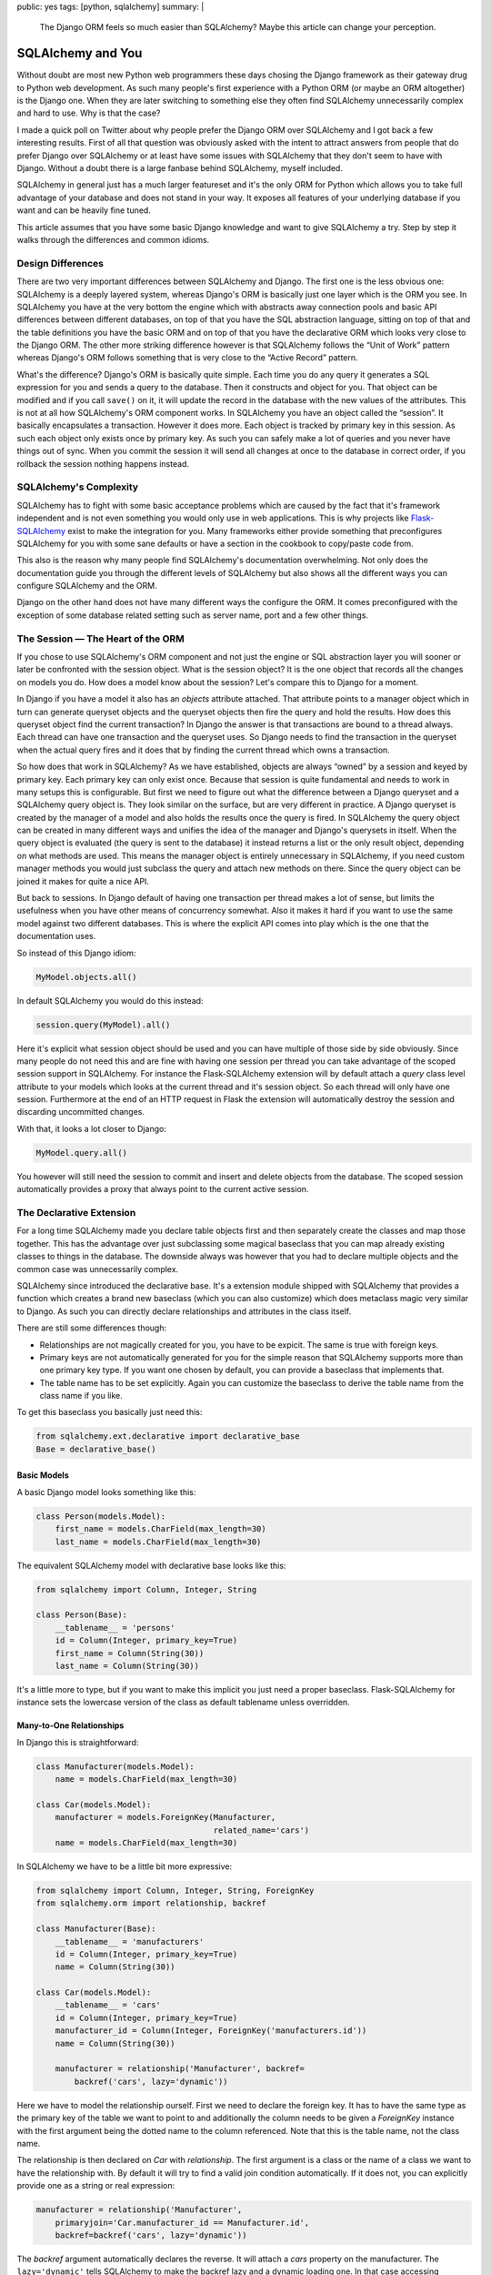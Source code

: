 public: yes
tags: [python, sqlalchemy]
summary: |
  The Django ORM feels so much easier than SQLAlchemy?  Maybe this article
  can change your perception.

SQLAlchemy and You
==================

Without doubt are most new Python web programmers these days chosing the
Django framework as their gateway drug to Python web development.  As such
many people's first experience with a Python ORM (or maybe an ORM
altogether) is the Django one.  When they are later switching to something
else they often find SQLAlchemy unnecessarily complex and hard to use.
Why is that the case?

I made a quick poll on Twitter about why people prefer the Django ORM over
SQLAlchemy and I got back a few interesting results.  First of all that
question was obviously asked with the intent to attract answers from
people that do prefer Django over SQLAlchemy or at least have some issues
with SQLAlchemy that they don't seem to have with Django.  Without a doubt
there is a large fanbase behind SQLAlchemy, myself included.

SQLAlchemy in general just has a much larger featureset and it's the only
ORM for Python which allows you to take full advantage of your database
and does not stand in your way.  It exposes all features of your
underlying database if you want and can be heavily fine tuned.

This article assumes that you have some basic Django knowledge and want to
give SQLAlchemy a try.  Step by step it walks through the differences and
common idioms.

Design Differences
------------------

There are two very important differences between SQLAlchemy and Django.
The first one is the less obvious one: SQLAlchemy is a deeply layered
system, whereas Django's ORM is basically just one layer which is the ORM
you see.  In SQLAlchemy you have at the very bottom the engine which with
abstracts away connection pools and basic API differences between
different databases, on top of that you have the SQL abstraction language,
sitting on top of that and the table definitions you have the basic ORM
and on top of that you have the declarative ORM which looks very close
to the Django ORM.  The other more striking difference however is that
SQLAlchemy follows the “Unit of Work” pattern whereas Django's ORM follows
something that is very close to the “Active Record” pattern.

What's the difference?  Django's ORM is basically quite simple.  Each time
you do any query it generates a SQL expression for you and sends a query
to the database.  Then it constructs and object for you.  That object can
be modified and if you call ``save()`` on it, it will update the record in
the database with the new values of the attributes.  This is not at all
how SQLAlchemy's ORM component works.  In SQLAlchemy you have an object
called the “session”.  It basically encapsulates a transaction.  However
it does more.  Each object is tracked by primary key in this session.  As
such each object only exists once by primary key.  As such you can safely make a
lot of queries and you never have things out of sync.  When you commit the
session it will send all changes at once to the database in correct order,
if you rollback the session nothing happens instead.

SQLAlchemy's Complexity
-----------------------

SQLAlchemy has to fight with some basic acceptance problems which are
caused by the fact that it's framework independent and is not even
something you would only use in web applications.  This is why projects
like `Flask-SQLAlchemy <http://packages.python.org/Flask-SQLAlchemy/>`_
exist to make the integration for you.  Many frameworks either provide
something that preconfigures SQLAlchemy for you with some sane defaults or
have a section in the cookbook to copy/paste code from.

This also is the reason why many people find SQLAlchemy's documentation
overwhelming.  Not only does the documentation guide you through the
different levels of SQLAlchemy but also shows all the different ways you
can configure SQLAlchemy and the ORM.

Django on the other hand does not have many different ways the configure
the ORM.  It comes preconfigured with the exception of some database
related setting such as server name, port and a few other things.

The Session — The Heart of the ORM
----------------------------------

If you chose to use SQLAlchemy's ORM component and not just the engine or
SQL abstraction layer you will sooner or later be confronted with the
session object.  What is the session object?  It is the one object that
records all the changes on models you do.  How does a model know about the
session?  Let's compare this to Django for a moment.

In Django if you have a model it also has an `objects` attribute attached.
That attribute points to a manager object which in turn can generate
queryset objects and the queryset objects then fire the query and hold the
results.  How does this queryset object find the current transaction?  In
Django the answer is that transactions are bound to a thread always.  Each
thread can have one transaction and the queryset uses.  So Django needs to
find the transaction in the queryset when the actual query fires and it
does that by finding the current thread which owns a transaction.

So how does that work in SQLAlchemy?  As we have established, objects are
always “owned” by a session and keyed by primary key.  Each primary key
can only exist once.  Because that session is quite fundamental and needs
to work in many setups this is configurable.  But first we need to figure
out what the difference between a Django queryset and a SQLAlchemy query
object is.  They look similar on the surface, but are very different in
practice.  A Django queryset is created by the manager of a model and also
holds the results once the query is fired.  In SQLAlchemy the query object
can be created in many different ways and unifies the idea of the manager
and Django's querysets in itself.  When the query object is evaluated (the
query is sent to the database) it instead returns a list or the only
result object, depending on what methods are used.  This means the manager
object is entirely unnecessary in SQLAlchemy, if you need custom manager
methods you would just subclass the query and attach new methods on there.
Since the query object can be joined it makes for quite a nice API.

But back to sessions.  In Django default of having one transaction per
thread makes a lot of sense, but limits the usefulness when you have other
means of concurrency somewhat.  Also it makes it hard if you want to use
the same model against two different databases.  This is where the
explicit API comes into play which is the one that the documentation uses.

So instead of this Django idiom:

.. sourcecode:: python

    MyModel.objects.all()

In default SQLAlchemy you would do this instead:

.. sourcecode:: python

    session.query(MyModel).all()

Here it's explicit what session object should be used and you can have
multiple of those side by side obviously.  Since many people do not need
this and are fine with having one session per thread you can take
advantage of the scoped session support in SQLAlchemy.  For instance the
Flask-SQLAlchemy extension will by default attach a `query` class level
attribute to your models which looks at the current thread and it's
session object.  So each thread will only have one session.  Furthermore
at the end of an HTTP request in Flask the extension will automatically
destroy the session and discarding uncommitted changes.

With that, it looks a lot closer to Django:

.. sourcecode:: python

    MyModel.query.all()

You however will still need the session to commit and insert and delete
objects from the database.  The scoped session automatically provides a
proxy that always point to the current active session.

The Declarative Extension
-------------------------

For a long time SQLAlchemy made you declare table objects first and then
separately create the classes and map those together.  This has the
advantage over just subclassing some magical baseclass that you can map
already existing classes to things in the database.  The downside always
was however that you had to declare multiple objects and the common case
was unnecessarily complex.

SQLAlchemy since introduced the declarative base.  It's a extension module
shipped with SQLAlchemy that provides a function which creates a brand new
baseclass (which you can also customize) which does metaclass magic very
similar to Django.  As such you can directly declare relationships and
attributes in the class itself.

There are still some differences though:

-   Relationships are not magically created for you, you have to be
    expicit.  The same is true with foreign keys.
-   Primary keys are not automatically generated for you for the simple
    reason that SQLAlchemy supports more than one primary key type.  If
    you want one chosen by default, you can provide a baseclass that
    implements that.
-   The table name has to be set explicitly.  Again you can customize the
    baseclass to derive the table name from the class name if you like.

To get this baseclass you basically just need this:

.. sourcecode:: python

    from sqlalchemy.ext.declarative import declarative_base
    Base = declarative_base()
   

Basic Models
````````````

A basic Django model looks something like this:

.. sourcecode:: python

    class Person(models.Model):
        first_name = models.CharField(max_length=30)
        last_name = models.CharField(max_length=30)

The equivalent SQLAlchemy model with declarative base looks like this:

.. sourcecode:: python

    from sqlalchemy import Column, Integer, String

    class Person(Base):
        __tablename__ = 'persons'
        id = Column(Integer, primary_key=True)
        first_name = Column(String(30))
        last_name = Column(String(30))

It's a little more to type, but if you want to make this implicit you just
need a proper baseclass.  Flask-SQLAlchemy for instance sets the lowercase
version of the class as default tablename unless overridden.

Many-to-One Relationships
`````````````````````````

In Django this is straightforward:

.. sourcecode:: python

    class Manufacturer(models.Model):
        name = models.CharField(max_length=30)

    class Car(models.Model):
        manufacturer = models.ForeignKey(Manufacturer,
                                         related_name='cars')
        name = models.CharField(max_length=30)

In SQLAlchemy we have to be a little bit more expressive:

.. sourcecode:: python

    from sqlalchemy import Column, Integer, String, ForeignKey
    from sqlalchemy.orm import relationship, backref

    class Manufacturer(Base):
        __tablename__ = 'manufacturers'
        id = Column(Integer, primary_key=True)
        name = Column(String(30))

    class Car(models.Model):
        __tablename__ = 'cars'
        id = Column(Integer, primary_key=True)
        manufacturer_id = Column(Integer, ForeignKey('manufacturers.id'))
        name = Column(String(30))

        manufacturer = relationship('Manufacturer', backref=
            backref('cars', lazy='dynamic'))

Here we have to model the relationship ourself.  First we need to declare
the foreign key.  It has to have the same type as the primary key of the
table we want to point to and additionally the column needs to be given a
`ForeignKey` instance with the first argument being the dotted name to the
column referenced.  Note that this is the table name, not the class name.

The relationship is then declared on `Car` with `relationship`.  The first
argument is a class or the name of a class we want to have the
relationship with.  By default it will try to find a valid join condition
automatically.  If it does not, you can explicitly provide one as a string
or real expression:

.. sourcecode:: python

        manufacturer = relationship('Manufacturer',
            primaryjoin='Car.manufacturer_id == Manufacturer.id',
            backref=backref('cars', lazy='dynamic'))

The `backref` argument automatically declares the reverse.  It will attach
a `cars` property on the manufacturer.  The ``lazy='dynamic'`` tells
SQLAlchemy to make the backref lazy and a dynamic loading one.  In that
case accessing `manufacturer.cars` will be a query object you can further
refine instead of directly firing the query and returning a list.

Other lazy settings:

-   ``'select'``: if accessed load everything as list with another select
    statement.  This is the default.
-   ``'joined'``: uses a join to automatically load that backref with the
    query of the parent itself.
-   ``'dynamic'``: returns a query object instead of firing the query.  This
    can be sliced and further extended.

The lazy settings can also be set on `relationship` and not just backref.

Backref in a nutshell:

``'lazy'`` and ``'select'``.  The first one fires a query when
`honda.cars` is accessed, the other one will fetch it when honda is
queried:

.. sourcecode:: pycon

    >>> honda.cars
    [<Car 1>, <Car 2>]

And here with ``'dynamic'``:

.. sourcecode:: pycon

    >>> honda.cars
    <AppenderQuery ...>
    >>> honda.cars.all()
    [<Car 1>, <Car 2>]

Many-To-Many
````````````

Many to many relationships in Django are easy cake because everything is
done for you:

.. sourcecode:: python

    class Topping(models.Model):
        name = models.CharField(max_length=30)

    class Pizza(models.Model):
        toppings = models.ManyToManyField(Topping)
        name = models.CharField(max_length=30)

In SQLAlchemy we have to construct a helper table to join over:

.. sourcecode:: python

    from sqlalchemy import Column, Integer, String, ForeignKey, Table
    from sqlalchemy.orm import relationship, backref

    pizza_toppings = Table('pizza_toppings', Base.metadata,
        Column('topping_id', Integer, ForeignKey('toppings.id')),
        Column('pizza_id', Integer, ForeignKey('pizzas.id'))
    )

    class Topping(Base):
        __tablename__ = 'toppings'
        id = Column(Integer, primary_key=True)
        name = Column(String(30))

    class Pizza(models.Model):
        __tablename__ = 'pizzas'
        id = Column(Integer, primary_key=True)
        name = Column(String(30))

        toppings = relationship('Topping', secondary=pizza_toppings,
                                backref=backref('pizzas', lazy='dynamic'))


Translating Queries From Django To SQLAlchemy
---------------------------------------------

So this here assumes that you are using scoped sessions like
Flask-SQLAlchemy does and unmodified Django.  The first example is always
how the equivalent Django code looks like and how you would do that with
SQLAlchemy:

Inserting Entries
`````````````````

Inserting entries in Django can be done with either creating an instance
of a model or by using the ``create()`` method of the object manager:

.. sourcecode:: python

    foo = MyModel(field1='value', field2='value')
    foo.save()

    # or alternatively
    foo = MyModel.objects.create(field1='value', field2='value')

In SQLAlchemy you need to do this instead:

.. sourcecode:: python

    foo = MyModel(field1='value', field2='value')
    session.add(foo)

But with that you have only added the object to the session, at that point
it has not yet committed the transaction.  This has to be done explicitly
by yourself when you are happy with all the changes:

.. sourcecode:: python

    session.commit()

Deleting Entries
````````````````

Deleting works very much like saving in Django.  You get your object and
then call the ``delete()`` method on it:

.. sourcecode:: python`

    obj = MyModel.objects.filter(pk=the_id).get()
    obj.delete()

In SQLAlchemy that operation is performed via the session:

.. sourcecode:: python

    obj = MyModel.query.get(the_id)
    session.delete(obj)

Again, remember to commit your session.

Updating Entries
````````````````

How do you update an entry?  Just get the object, modify it and commit the
session:

.. sourcecode:: python

    obj = MyModel.query.get(the_id)
    obj.name = 'New Value'
    session.commit()

Primary Key Queries
```````````````````

Queries is where Django and SQLAlchemy are the most different.  Django
uses keyword arguments to the query functions to filter the query,
SQLAlchemy generally uses expressions composed out operator objects.

Query by primary key in Django:

.. sourcecode:: python

    obj = MyModel.query.filter(pk=the_id).get()

And in SQLAlchemy:

.. sourcecode:: python

    obj = MyModel.query.get(the_id)

Note that ``get()`` returns `None` if the primary key does not exist in
SQLAlchemy and will raise a `DoesNotExist` exception in Django.

Generally the ``get()`` method is a shortcut in SQLAlchemy that will also
not issue a query for that object if it was already queried for that
session before.  Also unlike Django your primary key can be of any type or
be a compound of more than one column.

General Query Syntax
````````````````````

If you want to filter a query in Django you generally use keyword
arguments in the format ``column__operation=value``.  For instance
``column__contains='e'`` to check if a string column named `column`
contains the letter “e”.  In SQLAlchemy instead you are using expressions.
These expressions can be printed to see what query they would generate.

Here some examples:

.. sourcecode:: pycon

    >>> print MyModel.id == 23
    model.model_id = :model_id_1
    >>> print MyModel.id.in_([1, 2, 3])
    model.model_id IN (:model_id_1, :model_id_2, :model_id_3)
    >>> print MyModel.name.contains('e')
    model.name LIKE '%%' || :name_1 || '%%'

Note that SQLAlchemy shows you the placeholders there because it will
let the database insert those values later.

The whole expression language expresses pretty much everything that SQL
has to offer:

.. sourcecode:: pycon

    >>> print MyModel.thread_count + MyModel.post_count + 1
    (model.thread_count + model.post_count) + :param_1
    >>> print MyModel.id.between(1, 10) & MyModel.name.startswith('a')
    model.model_id BETWEEN :model_id_1 AND :model_id_2 AND
        model.name LIKE :name_1 || '%%'
    

Now this is a biggie, because this is how you can filter for anything if
you pass such an expression to ``filter()``:

.. sourcecode:: python

    active_users_with_a_or_b = User.query.filter(
        (User.name.startswith('a') | User.name.startswith('b')) &
        (User.is_active == True)
    ).all()

To evaluate a query you have a few choices:

1.  ``first()`` returns the first result from the query and will also
    tell the database to perform an implicit ``LIMIT 1``.  If more than
    one result is found you won't know and if none is found you get
    `None` back.
2.  ``one()`` is similar to ``first()`` but it will not limit the
    result in any way but perform a sanity check on getting the
    results.  It will raise an `NoResultFound` exception back if it did
    not found a single row or a `MultipleResultsFound` exception if it got
    more than one result which indicates a bug on your part.
3.  ``all()`` just evaluates the whole query and returns each row as a
    list.  Why as a list and not as an iterator?  First of all because
    each object returned is also immediately registered on the session.
    There are of course ways to bypass that, but unless you have an
    enormous result count you won't notice, secondly because most Python
    database adapters don't support streaming results anyways.

Now this is nice and everything, but all that model repetition can be
annoying.  For as long as you are just comparing a column to a given value
you can use the ``filter_by()`` function and pass keyword arguments:

.. sourcecode:: python

    user = User.query.filter_by(username=username).first()

Multiple arguments are automatically joined with ``AND``.

Date Based Queries
``````````````````

In Django you can use ``field__year=2011`` to select all entries where the
year of a field has a specific value.  Underneath what usually happens is
that an `EXTRACT` expression is issued.  Unfortunately that's hugely
database dependent and does not map nicely to a function.  Thankfully
SQLAlchemy provides a helper for that which automatically does the right
thing for each database:

.. sourcecode:: python

    from sqlalchemy.sql import extract

    entries_a_month = Entry.query.filter(
        (extract(Entry.pub_date, 'year') == 2011) &
        (extract(Entry.pub_date, 'month') == 1)
    ).all()

Quite a few extractions are possible.  The most common ones are ``month``,
``day``, ``year``, ``hour``, ``minute``, ``second``, ``doy`` (day of
year) and ``dow`` (day of week).

Sorting
```````

In Django if you sort something you do that by calling ``order_by()`` and
passing it some strings with the columns to order by:

.. sourcecode:: python

    forwards = MyModel.objects.order_by('pub_date')
    backwards = MyModel.objects.order_by('-pub_date')

While it appears that the same is possible in SQLAlchemy you have to be
careful because it only works as SQLAlchemy inserts that text directly
into the query.  What instead you want to be doing is using the
expressions again:

.. sourcecode:: python

    forwards = MyModel.query.order_by(MyModel.pub_date)
    backwards = MyModel.query.order_by(MyModel.pub_date.desc())

And again, any expression works in that situation, so you can just easily
order by ridiculous expressions if you want.

Aggregates
``````````

Aggregates in Django are a quite new feature and generally not all that
awesome, so we're skipping the Django part here.  Thankfully they are much
better supported in SQLAlchemy as SQLAlchemy just handles them by querying
over arbitrary expressions.  Functions on the database can be expressed by
``sqlalchemy.func.functionname`` in SQLAlchemy.  This in combination with
arbitrary expressions makes it quite potent.  But first the simple case:

.. sourcecode:: python

    from sqlalchemy.sql import func

    q = session.query(func.count(User.id))

Now that query obviously does not resolve to a model but a scalar value.
In this case if we would call ``q.first()`` we would get a single tuple
back with a single item: the count.  For this case SQLAlchemy provides a
nice shortcut: ``scalar()``:

.. sourcecode:: pycon

    >>> session.query(func.count(User.id)).scalar()
    1337

What if we want to group by something?  Use ``group_by()`` and just
iterate over it:

.. sourcecode:: python

    for age, count in session.query(User.age,
            func.count(User.id)).group_by(User.age).all():
        print 'Users aged %d: %d' % (age, count)

Distinct counts are simple as well, just call ``.distinct()`` on the
query.  In fact: if you have a rough idea of what the SQL would look like
you can get to the expected result with pure guesswork and SQLAlchemy will
most likely “just work” ™.

Joins
`````

Now this is the part where people get constantly confused with SQLAlchemy
but fear not, I have you covered.  Django hides the business of joins from
you.  For instance if you want to get all posts written by a specific
author that is known by name you would do something like this:

.. sourcecode:: python

    posts = Post.objects.filter(author__name__exact=the_author_name)

So how do you do that in SQLAlchemy?  The answer is that this means a join
is taking place.  There are two ways to model that select.  First the
simple one:

.. sourcecode:: python

    posts = Post.query.join(Author).filter(Author.name == the_author_name)

That wasn't too tricky.  How does SQLAlchemy know how to do the right
thing?  It looks at what joins are possible and if only one is, it selects
the right one.  Alternatively you can explicitly provide what to join on
as an expression as second argument to ``join()``.  Again, you can get
arbitrarily complex there.  Everything after the join automatically
operates on the last ``.join()``-ed model.  If you want to further filter
the former model (here `Post`) you can either move them before the
``.join()`` call or use ``.reset_joinpoint()``.

Alternatively you could also express this as a subselect:

.. sourcecode:: python

    author_query = Author.query.filter(Author.name == the_author_name)
    posts = Post.query.filter(Post.author_id.in_(author_query))

Why does SQLAlchemy not do what Django does?  Well, first of all explicit
is better than implicit: you know exactly what happens.  A regular join is
not always what you want or SQL would not provide an outerjoin which of
course you can use with SQLAlchemy as well.  Secondly, it's really easy to
replicated.  If you are curious of how that works you can have a look at
this subclass of the builtin query that implements Django's filtering with
keyword arguments: `sqlalchemy-django-query
<https://github.com/mitsuhiko/sqlalchemy-django-query/>`_.

Why Consider SQLAlchemy?
------------------------

This article did not really give you any reasons to use SQLAlchemy, did
it?  But the simple cases is not where SQLAlchemy shines.  It's the more
complex situations which you can't do at all in Django that work nicely in
SQLAlchemy.  Oh, and SQLAlchemy does not override all your columns when
you just changed one on update ;-)
